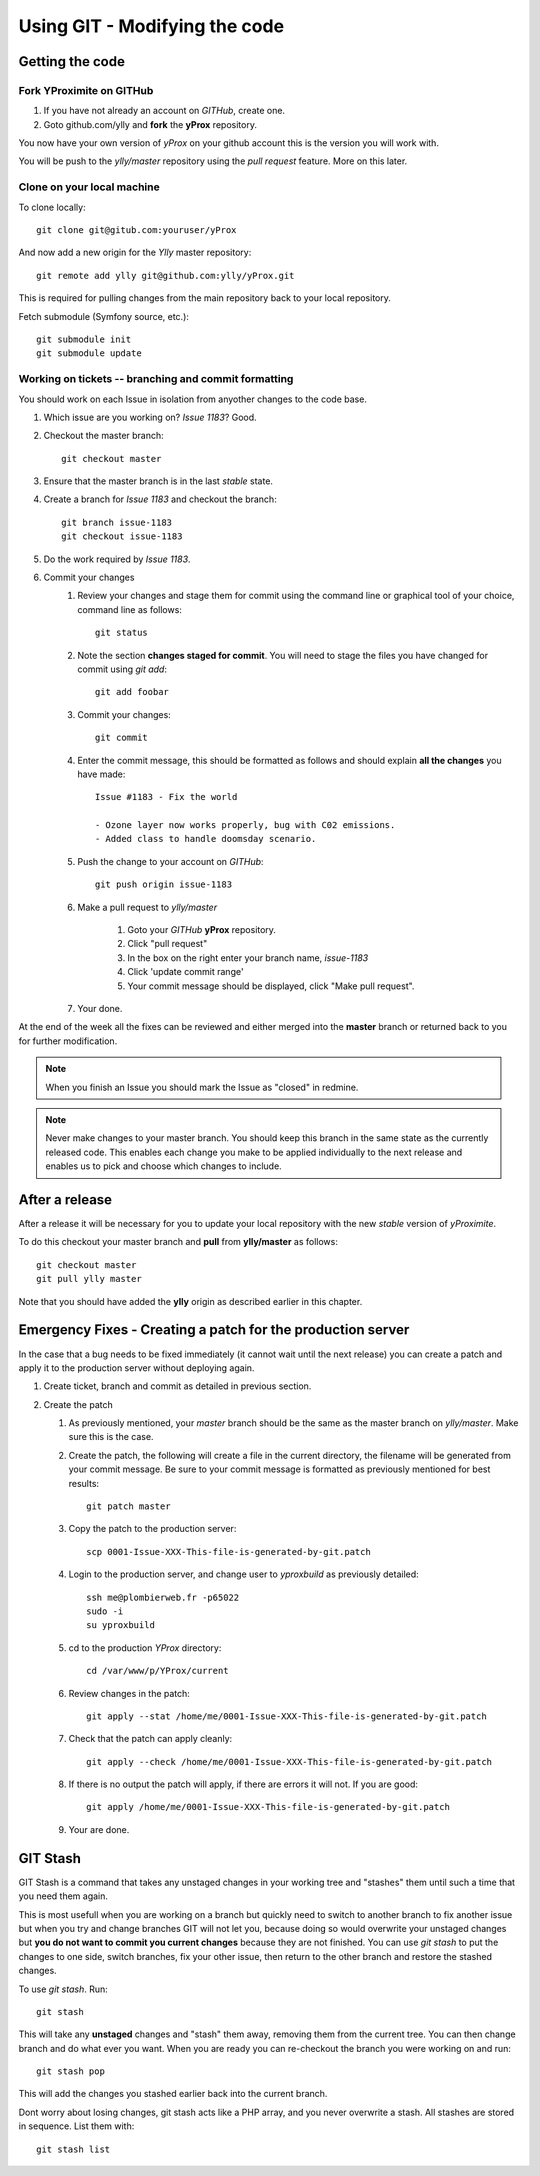 Using GIT - Modifying the code
******************************

Getting the code
================

Fork YProximite on GITHub
-------------------------

1. If you have not already an account on *GITHub*, create one.
2. Goto github.com/ylly and **fork** the **yProx** repository.

You now have your own version of *yProx* on your github account this is the version you will work with.

You will be push to the `ylly/master` repository using the *pull request* feature. More on this later.

Clone on your local machine
---------------------------

To clone locally::

    git clone git@gitub.com:youruser/yProx

And now add a new origin for the `Ylly` master repository::

    git remote add ylly git@github.com:ylly/yProx.git

This is required for pulling changes from the main repository back
to your local repository.

Fetch submodule (Symfony source, etc.)::

    git submodule init
    git submodule update


Working on tickets -- branching and commit formatting
-----------------------------------------------------

You should work on each Issue in isolation from anyother changes to the code base.

1. Which issue are you working on? *Issue 1183*? Good.
2. Checkout the master branch::

    git checkout master

3. Ensure that the master branch is in the last *stable* state.
4. Create a branch for *Issue 1183* and checkout the branch::

    git branch issue-1183
    git checkout issue-1183

5. Do the work required by *Issue 1183*.
6. Commit your changes
    1. Review your changes and stage them for commit using the command line or graphical tool of your choice, command line as follows::
        
        git status

    2. Note the section **changes staged for commit**. You will need to stage the files you have changed for commit using `git add`::

        git add foobar

    3. Commit your changes::

        git commit

    4. Enter the commit message, this should be formatted as follows and should explain **all the changes** you have made::

        Issue #1183 - Fix the world
        
        - Ozone layer now works properly, bug with C02 emissions.
        - Added class to handle doomsday scenario.
        
    5. Push the change to your account on *GITHub*::

        git push origin issue-1183

    6. Make a pull request to `ylly/master`

        1. Goto your *GITHub* **yProx** repository.
        2. Click "pull request"
        3. In the box on the right enter your branch name, `issue-1183`
        4. Click 'update commit range'
        5. Your commit message should be displayed, click "Make pull request".

    7. Your done. 

At the end of the week all the fixes can be reviewed and either merged into the **master** branch or
returned back to you for further modification.

.. note::

    When you finish an Issue you should mark the Issue as "closed" in redmine.

.. note::

    Never make changes to your master branch. You should keep this branch in the same state
    as the currently released code. This enables each change you make to be applied individually
    to the next release and enables us to pick and choose which changes to include.

After a release
===============

After a release it will be necessary for you to update your local repository with the new *stable* version of *yProximite*.

To do this checkout your master branch and **pull** from **ylly/master** as follows::

    git checkout master
    git pull ylly master

Note that you should have added the **ylly** origin as described earlier in this chapter.

Emergency Fixes - Creating a patch for the production server
============================================================

In the case that a bug needs to be fixed immediately (it cannot wait until the next release) you
can create a patch and apply it to the production server without deploying again.

1. Create ticket, branch and commit as detailed in previous section.

2. Create the patch

   1. As previously mentioned, your `master` branch should be the same as the master branch on
      `ylly/master`. Make sure this is the case.

   2. Create the patch, the following will create a file in the current directory, the filename will be generated from your commit message. Be sure to your commit message is formatted as previously mentioned for best results::

        git patch master

   3. Copy the patch to the production server::

        scp 0001-Issue-XXX-This-file-is-generated-by-git.patch
    
   4. Login to the production server, and change user to `yproxbuild` as previously detailed::

        ssh me@plombierweb.fr -p65022
        sudo -i
        su yproxbuild

   5. cd to the production `YProx` directory::

        cd /var/www/p/YProx/current

   6. Review changes in the patch::

        git apply --stat /home/me/0001-Issue-XXX-This-file-is-generated-by-git.patch

   7. Check that the patch can apply cleanly::

        git apply --check /home/me/0001-Issue-XXX-This-file-is-generated-by-git.patch

   8. If there is no output the patch will apply, if there are errors it will not. If you are good::

        git apply /home/me/0001-Issue-XXX-This-file-is-generated-by-git.patch

   9. Your are done.

GIT Stash
=========

GIT Stash is a command that takes any unstaged changes in your working tree and "stashes" them until such a time that you need them again.

This is most usefull when you are working on a branch but quickly need to switch to another branch to fix another issue but when you try and change branches GIT will not let you, because doing so would overwrite your unstaged changes but **you do not want to commit you current changes** because they are not finished. You can use `git stash` to put the changes to one side, switch branches, fix your other issue, then return to the other branch and restore the stashed changes.

To use `git stash`. Run::

    git stash
    
This will take any **unstaged** changes and "stash" them away, removing them from the current tree. You can then change branch and do what ever you want. When you are ready you can re-checkout the branch you were working on and run::

    git stash pop

This will add the changes you stashed earlier back into the current branch.

Dont worry about losing changes, git stash acts like a PHP array, and you never overwrite a stash. All stashes are stored in sequence. List them with::

    git stash list


